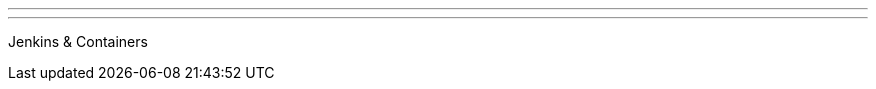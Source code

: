 ---
:page-eventTitle: Bangalore JAM
:page-eventStartDate: 2017-07-22T14:30:00
:page-eventLink: https://www.meetup.com/jenkinsBLR/events/240780431/
---
Jenkins & Containers
